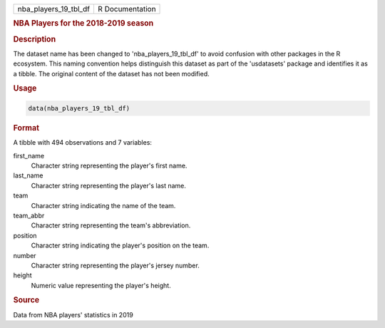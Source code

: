 .. container::

   .. container::

      ===================== ===============
      nba_players_19_tbl_df R Documentation
      ===================== ===============

      .. rubric:: NBA Players for the 2018-2019 season
         :name: nba-players-for-the-2018-2019-season

      .. rubric:: Description
         :name: description

      The dataset name has been changed to 'nba_players_19_tbl_df' to
      avoid confusion with other packages in the R ecosystem. This
      naming convention helps distinguish this dataset as part of the
      'usdatasets' package and identifies it as a tibble. The original
      content of the dataset has not been modified.

      .. rubric:: Usage
         :name: usage

      .. code:: R

         data(nba_players_19_tbl_df)

      .. rubric:: Format
         :name: format

      A tibble with 494 observations and 7 variables:

      first_name
         Character string representing the player's first name.

      last_name
         Character string representing the player's last name.

      team
         Character string indicating the name of the team.

      team_abbr
         Character string representing the team's abbreviation.

      position
         Character string indicating the player's position on the team.

      number
         Character string representing the player's jersey number.

      height
         Numeric value representing the player's height.

      .. rubric:: Source
         :name: source

      Data from NBA players' statistics in 2019
